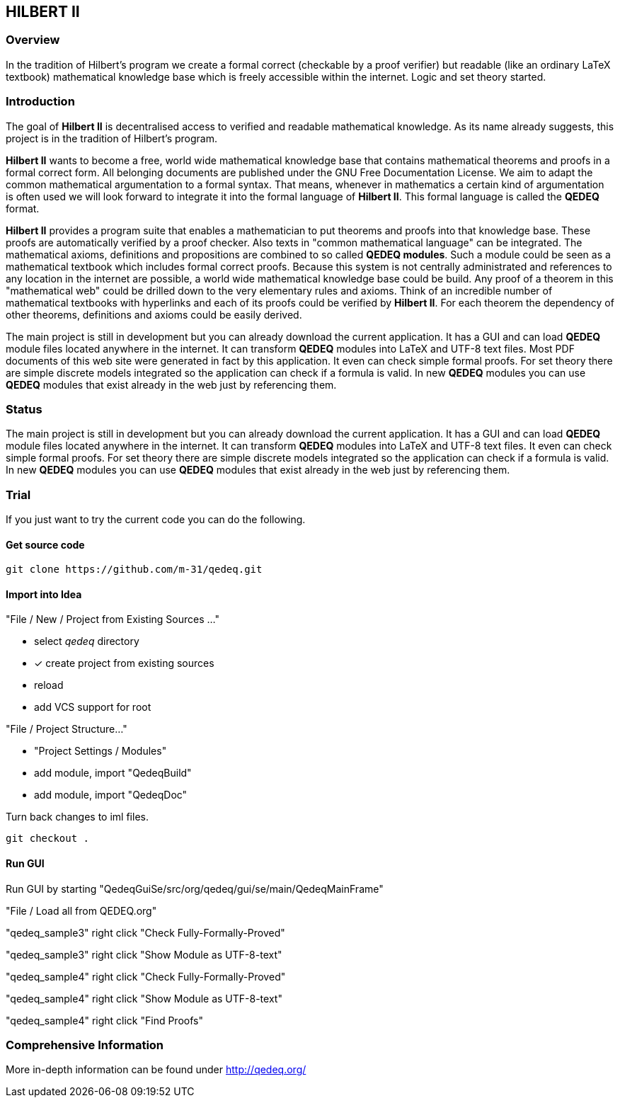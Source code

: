 == HILBERT II

=== Overview
In the tradition of Hilbert's program we create a formal correct (checkable by a proof verifier) but readable
(like an ordinary LaTeX textbook) mathematical knowledge base which is freely accessible within the internet.
Logic and set theory started.

=== Introduction
The goal of *Hilbert II* is decentralised access to verified and readable mathematical knowledge.
As its name already suggests, this project is in the tradition of Hilbert's program.

*Hilbert II* wants to become a free, world wide mathematical knowledge base that contains mathematical theorems 
and proofs in a formal correct form. All belonging documents are published under the GNU Free Documentation License. 
We aim to adapt the common mathematical argumentation to a formal syntax. That means, whenever in mathematics a 
certain kind of argumentation is often used we will look forward to integrate it into the formal language of 
*Hilbert II*. This formal language is called the *QEDEQ* format.

*Hilbert II* provides a program suite that enables a mathematician to put theorems and proofs into that knowledge 
base. These proofs are automatically verified by a proof checker. Also texts in "common mathematical language" can be 
integrated. The mathematical axioms, definitions and propositions are combined to so called *QEDEQ modules*. 
Such a module could be seen as a mathematical textbook which includes formal correct proofs. Because this system is 
not centrally administrated and references to any location in the internet are possible, a world wide mathematical 
knowledge base could be build. Any proof of a theorem in this "mathematical web" could be drilled down to the very 
elementary rules and axioms. Think of an incredible number of mathematical textbooks with hyperlinks and each of its 
proofs could be verified by *Hilbert II*. For each theorem the dependency of other theorems, definitions and axioms 
could be easily derived.

The main project is still in development but you can already download the current application. It has a GUI and can 
load *QEDEQ* module files located anywhere in the internet. It can transform *QEDEQ* modules into LaTeX and
UTF-8 text files. Most PDF documents of this web site were generated in fact by this application. It even can check 
simple formal proofs. For set theory there are simple discrete models integrated so the application can check if a 
formula is valid. In new *QEDEQ* modules you can use *QEDEQ* modules that exist already in the web just by referencing
them. 

=== Status
The main project is still in development but you can already download the current application. It has a GUI and
can load *QEDEQ* module files located anywhere in the internet. It can transform *QEDEQ* modules into LaTeX and
UTF-8 text files.
It even can check simple formal proofs. For set theory there are simple discrete models integrated so the application
can check if a formula is valid. In new *QEDEQ* modules you can use *QEDEQ* modules that exist already in the web
just by referencing them.

=== Trial
If you just want to try the current code you can do the following.

==== Get source code

   git clone https://github.com/m-31/qedeq.git

==== Import into Idea

"File / New / Project from Existing Sources ..."

- select _qedeq_ directory
- [x] create project from existing sources
- reload
- add VCS support for root

"File / Project Structure..."

- "Project Settings / Modules"
- add module, import "QedeqBuild"
- add module, import "QedeqDoc"

Turn back changes to iml files.

  git checkout .

==== Run GUI

Run GUI by starting "QedeqGuiSe/src/org/qedeq/gui/se/main/QedeqMainFrame"

"File / Load all from QEDEQ.org"

"qedeq_sample3" right click "Check Fully-Formally-Proved"

"qedeq_sample3" right click "Show Module as UTF-8-text"

"qedeq_sample4" right click "Check Fully-Formally-Proved"

"qedeq_sample4" right click "Show Module as UTF-8-text"

"qedeq_sample4" right click "Find Proofs"


=== Comprehensive Information

More in-depth information can be found under http://qedeq.org/
